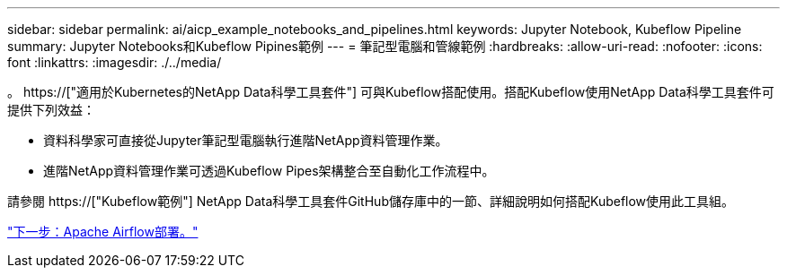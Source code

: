 ---
sidebar: sidebar 
permalink: ai/aicp_example_notebooks_and_pipelines.html 
keywords: Jupyter Notebook, Kubeflow Pipeline 
summary: Jupyter Notebooks和Kubeflow Pipines範例 
---
= 筆記型電腦和管線範例
:hardbreaks:
:allow-uri-read: 
:nofooter: 
:icons: font
:linkattrs: 
:imagesdir: ./../media/


[role="lead"]
。 https://["適用於Kubernetes的NetApp Data科學工具套件"] 可與Kubeflow搭配使用。搭配Kubeflow使用NetApp Data科學工具套件可提供下列效益：

* 資料科學家可直接從Jupyter筆記型電腦執行進階NetApp資料管理作業。
* 進階NetApp資料管理作業可透過Kubeflow Pipes架構整合至自動化工作流程中。


請參閱 https://["Kubeflow範例"] NetApp Data科學工具套件GitHub儲存庫中的一節、詳細說明如何搭配Kubeflow使用此工具組。

link:aicp_apache_airflow_deployment.html["下一步：Apache Airflow部署。"]
